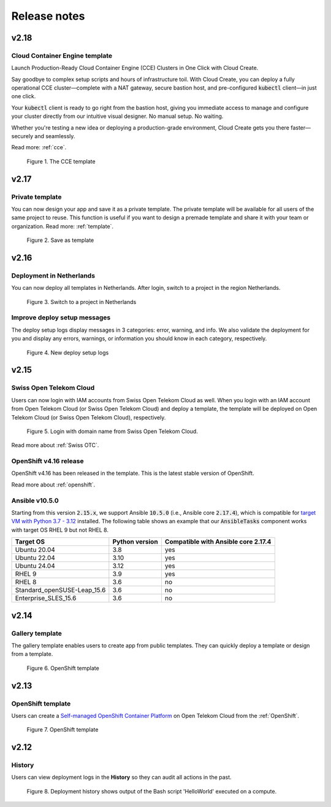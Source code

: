 .. _Release notes:

*************
Release notes
*************

v2.18
=====

Cloud Container Engine template
-------------------------------

Launch Production-Ready Cloud Container Engine (CCE) Clusters in One Click with Cloud Create.

Say goodbye to complex setup scripts and hours of infrastructure toil. With Cloud Create, you can deploy a fully operational CCE cluster—complete with a NAT gateway, secure bastion host, and pre-configured :code:`kubectl` client—in just one click.

Your :code:`kubectl` client is ready to go right from the bastion host, giving you immediate access to manage and configure your cluster directly from our intuitive visual designer. No manual setup. No waiting.

Whether you're testing a new idea or deploying a production-grade environment, Cloud Create gets you there faster—securely and seamlessly.

Read more: :ref:`cce`.

.. figure:: /_static/images/service-catalogs/cce1.png
  :width: 900

  Figure 1. The CCE template

v2.17
=====

Private template
----------------

You can now design your app and save it as a private template. The private template will be available for all users of the same project to reuse. This function is useful if you want to design a premade template and share it with your team or organization. Read more: :ref:`template`.

.. figure:: /_static/images/private_template1.png
  :width: 700

  Figure 2. Save as template

v2.16
=====

Deployment in Netherlands
-------------------------

You can now deploy all templates in Netherlands. After login, switch to a project in the region Netherlands.

.. figure:: /_static/images/features/v2.16-netherlands.png
  :width: 800

  Figure 3. Switch to a project in Netherlands

Improve deploy setup messages
-----------------------------

The deploy setup logs display messages in 3 categories: error, warning, and info. We also validate the deployment for you and display any errors, warnings, or information you should know in each category, respectively.

.. figure:: /_static/images/features/v2.16-setup-logs.png
  :width: 800

  Figure 4. New deploy setup logs

v2.15
=====

Swiss Open Telekom Cloud
------------------------

Users can now login with IAM accounts from Swiss Open Telekom Cloud as well. When you login with an IAM account from Open Telekom Cloud (or Swiss Open Telekom Cloud) and deploy a template, the template will be deployed on Open Telekom Cloud (or Swiss Open Telekom Cloud), respectively.

.. figure:: /_static/images/features/v2.15-login-swiss-otc.png
  :width: 800

  Figure 5. Login with domain name from Swiss Open Telekom Cloud.

Read more about :ref:`Swiss OTC`.

OpenShift v4.16 release
-----------------------

OpenShift v4.16 has been released in the template. This is the latest stable version of OpenShift.

Read more about :ref:`openshift`.

Ansible v10.5.0
---------------

Starting from this version :code:`2.15.x`, we support Ansible :code:`10.5.0` (i.e., Ansible core :code:`2.17.4`), which is compatible for `target VM with Python 3.7 - 3.12 <https://docs.ansible.com/ansible/latest/reference_appendices/release_and_maintenance.html>`_ installed. The following table shows an example that our :code:`AnsibleTasks` component works with target OS RHEL 9 but not RHEL 8.

+-----------------------------+----------------+-------------------------------------+
| Target OS                   | Python version | Compatible with Ansible core 2.17.4 |
+=============================+================+=====================================+
| Ubuntu 20.04                | 3.8            | yes                                 |
+-----------------------------+----------------+-------------------------------------+
| Ubuntu 22.04                | 3.10           | yes                                 |
+-----------------------------+----------------+-------------------------------------+
| Ubuntu 24.04                | 3.12           | yes                                 |
+-----------------------------+----------------+-------------------------------------+
| RHEL 9                      | 3.9            | yes                                 |
+-----------------------------+----------------+-------------------------------------+
| RHEL 8                      | 3.6            | no                                  |
+-----------------------------+----------------+-------------------------------------+
| Standard_openSUSE-Leap_15.6 | 3.6            | no                                  |
+-----------------------------+----------------+-------------------------------------+
| Enterprise_SLES_15.6        | 3.6            | no                                  |
+-----------------------------+----------------+-------------------------------------+

v2.14
=====

Gallery template
----------------

The gallery template enables users to create app from public templates. They can quickly deploy a template or design from a template.

.. figure:: /_static/images/features/overview-templates.png
  :width: 800

  Figure 6. OpenShift template

v2.13
=====

OpenShift template
------------------

Users can create a `Self-managed OpenShift Container Platform <https://www.redhat.com/en/technologies/cloud-computing/openshift/container-platform>`_ on Open Telekom Cloud from the :ref:`OpenShift`.

.. figure:: /_static/images/features/openshift.png
  :width: 800

  Figure 7. OpenShift template

v2.12
=====

History
-------

Users can view deployment logs in the **History** so they can audit all actions in the past.

.. figure:: /_static/images/features/deployment_history.png
  :width: 800

  Figure 8. Deployment history shows output of the Bash script 'HelloWorld' executed on a compute.